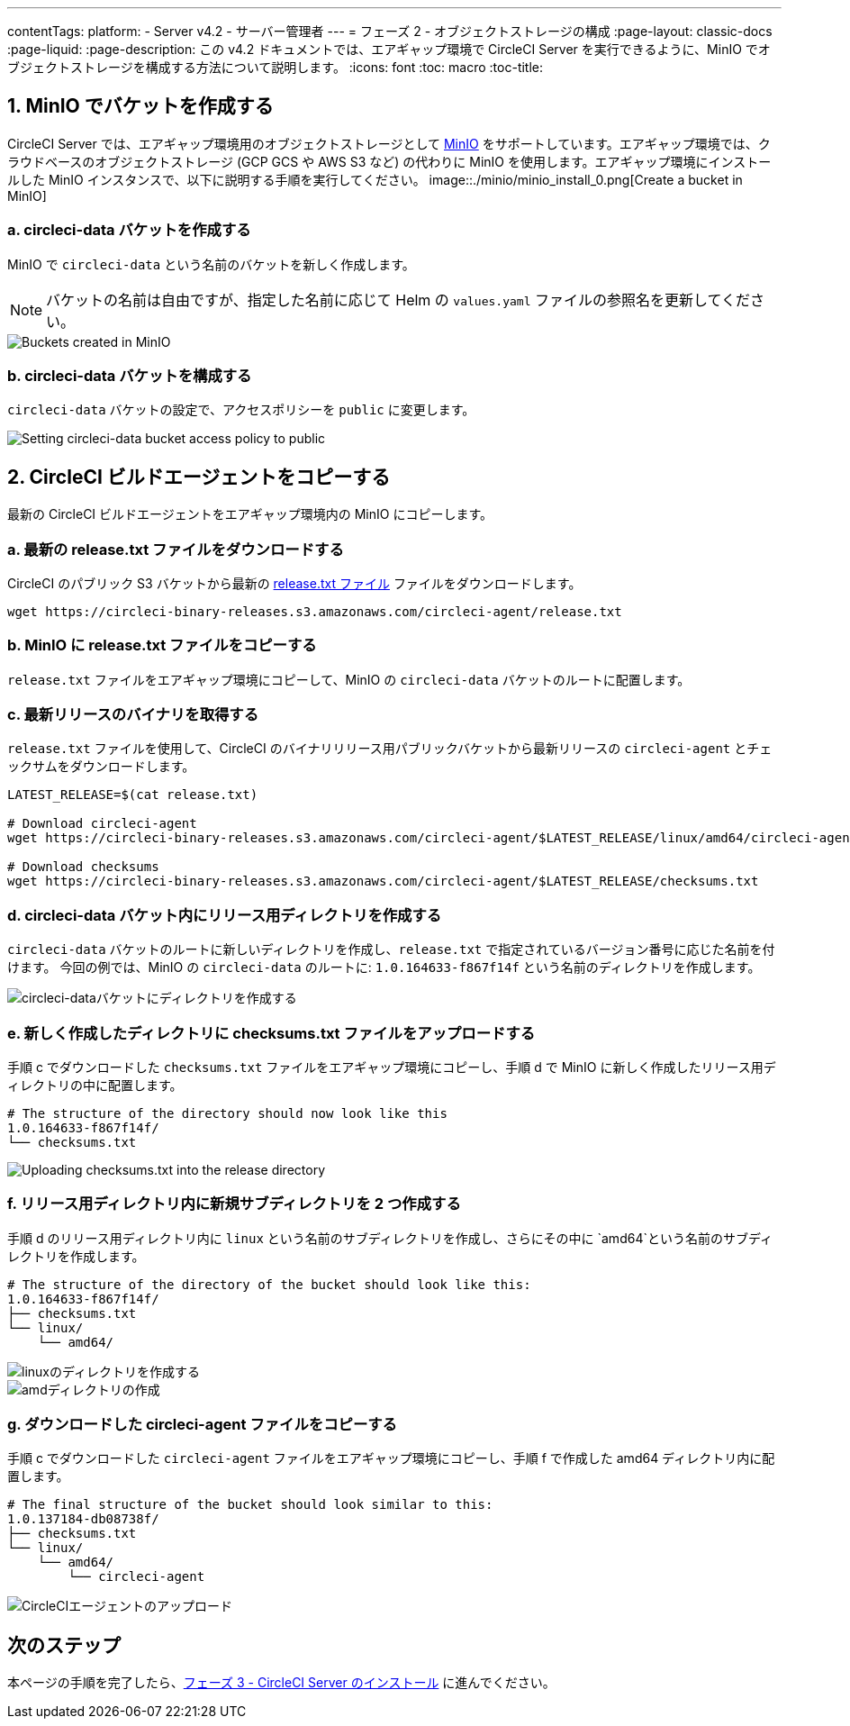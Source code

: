 ---
contentTags:
  platform:
  - Server v4.2
  - サーバー管理者
---
= フェーズ 2 - オブジェクトストレージの構成
:page-layout: classic-docs
:page-liquid:
:page-description: この v4.2 ドキュメントでは、エアギャップ環境で CircleCI Server を実行できるように、MinIO でオブジェクトストレージを構成する方法について説明します。
:icons: font
:toc: macro
:toc-title:

[#create-buckets-in-minio]
== 1. MinIO でバケットを作成する
CircleCI Server では、エアギャップ環境用のオブジェクトストレージとして link:https://min.io/[MinIO] をサポートしています。エアギャップ環境では、クラウドベースのオブジェクトストレージ (GCP GCS や AWS S3 など) の代わりに MinIO を使用します。エアギャップ環境にインストールした MinIO インスタンスで、以下に説明する手順を実行してください。
image::./minio/minio_install_0.png[Create a bucket in MinIO]

[#create-circleci-data-bucket]
=== a. circleci-data バケットを作成する
MinIO で `circleci-data` という名前のバケットを新しく作成します。

NOTE: バケットの名前は自由ですが、指定した名前に応じて Helm の `values.yaml` ファイルの参照名を更新してください。

image::./minio/minio_created_buckets.png[Buckets created in MinIO]

[#configure-circleci-data-bucket]
=== b. circleci-data バケットを構成する
`circleci-data` バケットの設定で、アクセスポリシーを `public` に変更します。

image::./minio/minio_modify_access_policy.png[Setting circleci-data bucket access policy to public]

[#copy-circleci-build-agent]
== 2. CircleCI ビルドエージェントをコピーする
最新の CircleCI ビルドエージェントをエアギャップ環境内の MinIO にコピーします。

[#download-latest-release-txt]
=== a. 最新の release.txt ファイルをダウンロードする
CircleCI のパブリック S3 バケットから最新の link:https://circleci-binary-releases.s3.amazonaws.com/circleci-agent/release.txt[release.txt ファイル] ファイルをダウンロードします。

[source, bash]
----
wget https://circleci-binary-releases.s3.amazonaws.com/circleci-agent/release.txt
----

[#copy-release-txt]
=== b. MinIO に release.txt ファイルをコピーする
`release.txt` ファイルをエアギャップ環境にコピーして、MinIO の `circleci-data` バケットのルートに配置します。

[#retrieve-latest-release-bin]
=== c. 最新リリースのバイナリを取得する
`release.txt` ファイルを使用して、CircleCI のバイナリリリース用パブリックバケットから最新リリースの `circleci-agent` とチェックサムをダウンロードします。

[source, bash]
----
LATEST_RELEASE=$(cat release.txt)

# Download circleci-agent
wget https://circleci-binary-releases.s3.amazonaws.com/circleci-agent/$LATEST_RELEASE/linux/amd64/circleci-agent

# Download checksums
wget https://circleci-binary-releases.s3.amazonaws.com/circleci-agent/$LATEST_RELEASE/checksums.txt
----

[#create-release-dir]
=== d. circleci-data バケット内にリリース用ディレクトリを作成する
`circleci-data` バケットのルートに新しいディレクトリを作成し、`release.txt` で指定されているバージョン番号に応じた名前を付けます。 今回の例では、MinIO の `circleci-data` のルートに: `1.0.164633-f867f14f` という名前のディレクトリを作成します。

image::./minio/minio_create_release_dir.png[circleci-dataバケットにディレクトリを作成する]

[#upload-checksums-file]
=== e. 新しく作成したディレクトリに checksums.txt ファイルをアップロードする
手順 c でダウンロードした `checksums.txt` ファイルをエアギャップ環境にコピーし、手順 d で MinIO に新しく作成したリリース用ディレクトリの中に配置します。

[source,shell]
----
# The structure of the directory should now look like this
1.0.164633-f867f14f/
└── checksums.txt
----

image::./minio/minio_upload_checksums.png[Uploading checksums.txt into the release directory]

[#create-new-subdirs]
=== f. リリース用ディレクトリ内に新規サブディレクトリを 2 つ作成する
手順 d のリリース用ディレクトリ内に `linux` という名前のサブディレクトリを作成し、さらにその中に `amd64`という名前のサブディレクトリを作成します。

[source,shell]
----
# The structure of the directory of the bucket should look like this:
1.0.164633-f867f14f/
├── checksums.txt
└── linux/
    └── amd64/
----

image::./minio/minio_create_linux_dir.png[linuxのディレクトリを作成する]

image::./minio/minio_create_amd_dir.png[amdディレクトリの作成]

[#copy-build-agent-bin]
=== g. ダウンロードした circleci-agent ファイルをコピーする
手順 c でダウンロードした `circleci-agent` ファイルをエアギャップ環境にコピーし、手順 f で作成した amd64 ディレクトリ内に配置します。

[source,shell]
----
# The final structure of the bucket should look similar to this:
1.0.137184-db08738f/
├── checksums.txt
└── linux/
    └── amd64/
        └── circleci-agent
----

image::./minio/minio_upload_cci_agent.png[CircleCIエージェントのアップロード]

[#next-steps]
== 次のステップ

本ページの手順を完了したら、xref:phase-3-install-circleci-server#[フェーズ 3 - CircleCI Server のインストール] に進んでください。